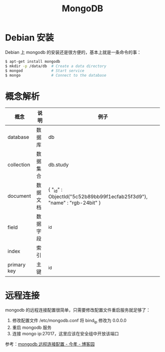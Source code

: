 #+TITLE:      MongoDB

* 目录                                                    :TOC_4_gh:noexport:
- [[#debian-安装][Debian 安装]]
- [[#概念解析][概念解析]]
- [[#远程连接][远程连接]]

* Debian 安装
  Debian 上 mongodb 的安装还是很方便的，基本上就是一条命令的事：
  #+BEGIN_SRC bash
    $ apt-get install mongodb
    $ mkdir -p /data/db  # Create a data directory
    $ mongod             # Start service
    $ mongo              # Connect to the database
  #+END_SRC

* 概念解析  
  |-------------+----------+------------------------------------------------------------------------|
  | 概念        | 说明     | 例子                                                                   |
  |-------------+----------+------------------------------------------------------------------------|
  | database    | 数据库   | db                                                                     |
  | collection  | 数据集合 | db.study                                                               |
  | document    | 数据文档 | { "_id" : ObjectId("5c52b89bb99f1ecfab25f3d9"), "name" : "rgb-24bit" } |
  | field       | 数据字段 | _id                                                                    |
  | index       | 索引     |                                                                        |
  | primary key | 主键     | _id                                                                    |
  |-------------+----------+------------------------------------------------------------------------|

* 远程连接
  mongodb 的远程连接配置很简单，只需要修改配置文件重启服务就足够了：
  1) 修改配置文件 /etc/mongodb.conf 将 bind_ip 修改为 0.0.0.0
  2) 重启 mongodb 服务
  3) 连接 mongo ip:27017，这里应该在安全组中开放该端口

  参考：[[https://www.cnblogs.com/jinxiao-pu/p/7121307.html][mongodb 远程连接配置 - 今孝 - 博客园]]


